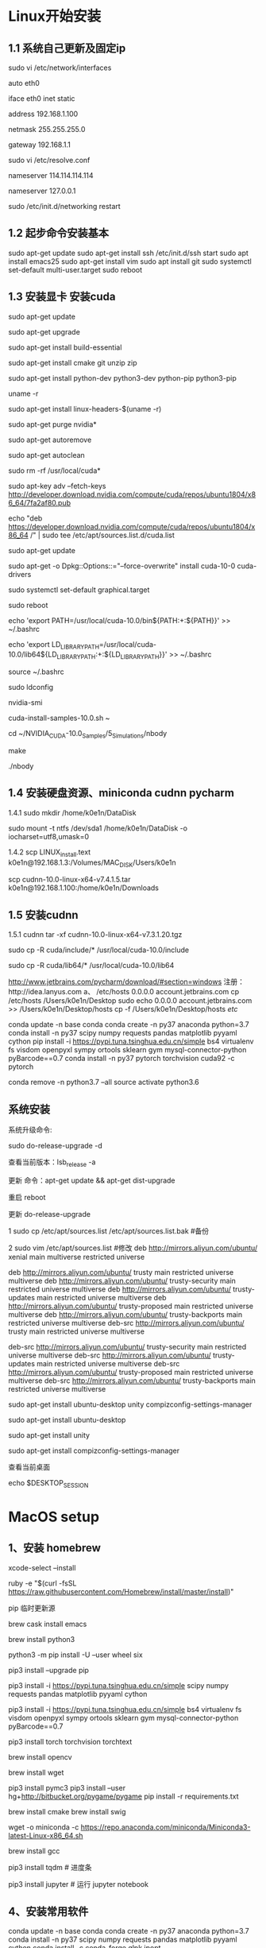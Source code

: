 # Linux setup


* Linux开始安装
** 1.1 系统自己更新及固定ip 

sudo vi /etc/network/interfaces

auto eth0 

iface eth0 inet static

address 192.168.1.100

netmask 255.255.255.0

gateway 192.168.1.1

sudo vi /etc/resolve.conf

nameserver 114.114.114.114 

nameserver 127.0.0.1 

sudo /etc/init.d/networking restart


** 1.2 起步命令安装基本
sudo apt-get update 
sudo apt-get install ssh
/etc/init.d/ssh start
sudo apt install emacs25
sudo apt-get install vim
sudo apt install git
sudo systemctl set-default multi-user.target
sudo reboot

** 1.3 安装显卡 安装cuda
sudo apt-get update

sudo apt-get upgrade

sudo apt-get install build-essential 

sudo apt-get install cmake git unzip zip

sudo apt-get install python-dev python3-dev python-pip python3-pip

uname -r

sudo apt-get install linux-headers-$(uname -r)

sudo apt-get purge nvidia*

sudo apt-get autoremove

sudo apt-get autoclean

sudo rm -rf /usr/local/cuda*

sudo apt-key adv --fetch-keys http://developer.download.nvidia.com/compute/cuda/repos/ubuntu1804/x86_64/7fa2af80.pub

echo "deb https://developer.download.nvidia.com/compute/cuda/repos/ubuntu1804/x86_64 /" | sudo tee /etc/apt/sources.list.d/cuda.list

sudo apt-get update 

sudo apt-get -o Dpkg::Options::="--force-overwrite" install cuda-10-0 cuda-drivers

sudo systemctl set-default graphical.target

sudo reboot

echo 'export PATH=/usr/local/cuda-10.0/bin${PATH:+:${PATH}}' >> ~/.bashrc

echo 'export LD_LIBRARY_PATH=/usr/local/cuda-10.0/lib64${LD_LIBRARY_PATH:+:${LD_LIBRARY_PATH}}' >> ~/.bashrc

source ~/.bashrc

sudo ldconfig

nvidia-smi

cuda-install-samples-10.0.sh ~

cd ~/NVIDIA_CUDA-10.0_Samples/5_Simulations/nbody

make

./nbody

** 1.4 安装硬盘资源、miniconda cudnn pycharm
1.4.1
sudo mkdir /home/k0e1n/DataDisk

sudo mount -t ntfs /dev/sda1 /home/k0e1n/DataDisk -o iocharset=utf8,umask=0

1.4.2
scp LINUX_install.text k0e1n@192.168.1.3:/Volumes/MAC_DISK/Users/k0e1n

scp cudnn-10.0-linux-x64-v7.4.1.5.tar k0e1n@192.168.1.100:/home/k0e1n/Downloads


** 1.5 安装cudnn
1.5.1 cudnn
tar -xf cudnn-10.0-linux-x64-v7.3.1.20.tgz

sudo cp -R cuda/include/* /usr/local/cuda-10.0/include

sudo cp -R cuda/lib64/* /usr/local/cuda-10.0/lib64



http://www.jetbrains.com/pycharm/download/#section=windows
注册：http://idea.lanyus.com
a、
/etc/hosts
0.0.0.0 account.jetbrains.com
 cp /etc/hosts /Users/k0e1n/Desktop
sudo echo 0.0.0.0 account.jetbrains.com >> /Users/k0e1n/Desktop/hosts
cp  -f  /Users/k0e1n/Desktop/hosts  /etc/


conda update -n base conda
conda create -n py37 anaconda python=3.7
conda install   -n py37 scipy numpy requests pandas  matplotlib  pyyaml cython
pip install  -i https://pypi.tuna.tsinghua.edu.cn/simple   bs4    virtualenv fs visdom openpyxl sympy ortools  sklearn gym  mysql-connector-python  pyBarcode==0.7 
conda install  -n py37  pytorch torchvision cuda92 -c pytorch

conda remove -n python3.7 --all
source activate python3.6


** 系统安装
系统升级命令:

sudo do-release-upgrade -d

查看当前版本：lsb_release -a

更新 命令：apt-get update && apt-get dist-upgrade

重启 reboot

更新	do-release-upgrade

1 sudo cp /etc/apt/sources.list /etc/apt/sources.list.bak #备份

2 sudo vim /etc/apt/sources.list #修改
deb http://mirrors.aliyun.com/ubuntu/ xenial main multiverse restricted universe

deb http://mirrors.aliyun.com/ubuntu/ trusty main restricted universe multiverse
deb http://mirrors.aliyun.com/ubuntu/ trusty-security main restricted universe multiverse
deb http://mirrors.aliyun.com/ubuntu/ trusty-updates main restricted universe multiverse
deb http://mirrors.aliyun.com/ubuntu/ trusty-proposed main restricted universe multiverse
deb http://mirrors.aliyun.com/ubuntu/ trusty-backports main restricted universe multiverse
deb-src http://mirrors.aliyun.com/ubuntu/ trusty main restricted universe multiverse

deb-src http://mirrors.aliyun.com/ubuntu/ trusty-security main restricted universe multiverse
deb-src http://mirrors.aliyun.com/ubuntu/ trusty-updates main restricted universe multiverse
deb-src http://mirrors.aliyun.com/ubuntu/ trusty-proposed main restricted universe multiverse
deb-src http://mirrors.aliyun.com/ubuntu/ trusty-backports main restricted universe multiverse

sudo apt-get install ubuntu-desktop unity compizconfig-settings-manager

sudo apt-get install ubuntu-desktop

sudo apt-get install unity

sudo apt-get install compizconfig-settings-manager

查看当前桌面

echo $DESKTOP_SESSION



* MacOS setup

** 1、安装 homebrew 
xcode-select --install 

ruby -e "$(curl -fsSL https://raw.githubusercontent.com/Homebrew/install/master/install)" 

pip 临时更新源

brew cask install emacs

brew install python3  

python3 -m pip install -U --user wheel six

pip3 install --upgrade pip

pip3 install -i https://pypi.tuna.tsinghua.edu.cn/simple scipy numpy requests pandas  matplotlib pyyaml cython 

pip3 install  -i https://pypi.tuna.tsinghua.edu.cn/simple   bs4    virtualenv fs visdom openpyxl sympy ortools  sklearn gym  mysql-connector-python  pyBarcode==0.7 

pip3 install torch torchvision torchtext

brew install opencv

brew install wget 

pip3 install pymc3 
pip3 install --user hg+http://bitbucket.org/pygame/pygame 
pip install -r requirements.txt

 # cd `brew --cache`   
brew install cmake
brew install swig
  
wget -o miniconda -c https://repo.anaconda.com/miniconda/Miniconda3-latest-Linux-x86_64.sh

brew install gcc

pip3 install tqdm # 进度条

pip3 install jupyter # 运行 jupyter notebook

** 4、安装常用软件
conda update -n base conda
conda create -n py37 anaconda python=3.7
conda install   -n py37 scipy numpy requests pandas  matplotlib  pyyaml cython
conda install -c conda-forge glpk ipopt

conda remove -n python3.7 --all
conda remove --name your_env_name  package_name 
source activate python3.6
（计算机视觉，opencv 一般不需要）


6、
charm 安装
http://www.jetbrains.com/pycharm/download/#section=windows

注册：http://idea.lanyus.com
a、
/etc/hosts
0.0.0.0 account.jetbrains.com
 cp /etc/hosts /Users/k0e1n/Desktop
sudo echo 0.0.0.0 account.jetbrains.com >> /Users/k0e1n/Desktop/hosts
cp  -f  /Users/k0e1n/Desktop/hosts  /etc/


* Julia
编辑环境变量配置文件vi .bash_profile

export PATH=${PATH}:/Applications/Julia-1.0.app/Contents/Resources/julia/bin




* Latex相关

brew cask install mactex

dotspacemacs-configuration-layers :
(latex :variables
       latex-build-command "LaTeX")

重启配置：SPC f e R

键入 SPC m b 编译成 PDF
键入 SPC m v 就能打开编译生成的 PDF

支持中文： 即：[UTF8] ：首先，打开TexShop，按住Command键，同时点开左上角TexShop中的“偏好设置”，找到“编码”，将其设置为“Unicode(UTF-8)”
\documentclass[UTF8]{ctexart}


see “*Org PDF Output
(setq org-latex-pdf-process '("xelatex -interaction nonstopmode %f" 
                                                    "xelatex -interaction nonstopmode %f"))


;; set latex to xelatex
(setq org-latex-pdf-process '("xelatex -shell-escape -interaction nonstopmode %f"
                              "xelatex -shell-escape -interaction nonstopmode %f"))

#+LATEX_HEADER: \usepackage{fontspec}
#+LATEX_HEADER: \setmainfont{Songti SC}

(setenv "PATH" (concat (getenv "PATH") ":/usr/local/texlive/2018/bin/x86_64-darwin/"))
(setq exec-path (append exec-path '("/usr/local/texlive/2018/bin/x86_64-darwin/"))


Brook翻牆大法，比VPN/SS/SSR更低調的手機翻牆方法

Buddhism has seven hardships in life: birth, old age, sickness, death, hatred, hatred, love and parting.
no org-babel-execute function for

;;/home/dominik/images/jupiter.jpg            same as above
;file:/home/dominik/images/jupiter.jpg       file, absolute path


#+BEGIN_COMMENT
  块注释
  ...
 #+END_COMMENT


* Spacemacs 设置相关


